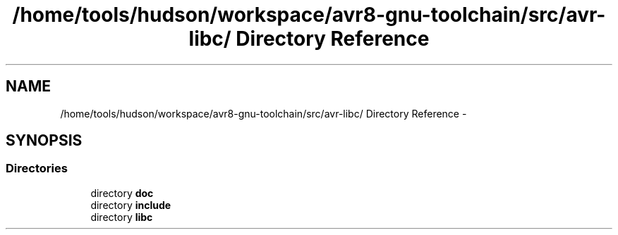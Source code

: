 .TH "/home/tools/hudson/workspace/avr8-gnu-toolchain/src/avr-libc/ Directory Reference" 3 "Fri Aug 17 2012" "Version 1.8.0" "avr-libc" \" -*- nroff -*-
.ad l
.nh
.SH NAME
/home/tools/hudson/workspace/avr8-gnu-toolchain/src/avr-libc/ Directory Reference \- 
.SH SYNOPSIS
.br
.PP
.SS "Directories"

.in +1c
.ti -1c
.RI "directory \fBdoc\fP"
.br
.ti -1c
.RI "directory \fBinclude\fP"
.br
.ti -1c
.RI "directory \fBlibc\fP"
.br
.in -1c
